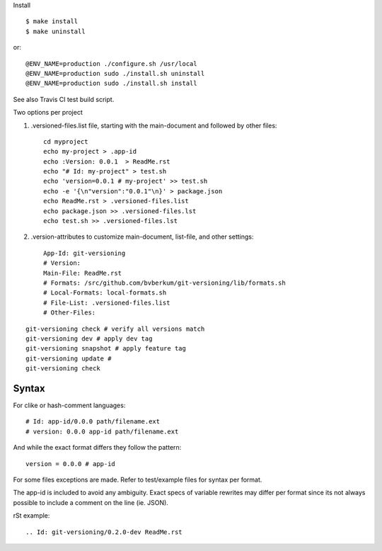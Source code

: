 Install ::

  $ make install
  $ make uninstall

or::

  @ENV_NAME=production ./configure.sh /usr/local
  @ENV_NAME=production sudo ./install.sh uninstall
  @ENV_NAME=production sudo ./install.sh install


See also Travis CI test build script.


Two options per project

1. .versioned-files.list file, starting with the main-document and followed
   by other files::

      cd myproject
      echo my-project > .app-id
      echo :Version: 0.0.1  > ReadMe.rst
      echo "# Id: my-project" > test.sh
      echo 'version=0.0.1 # my-project' >> test.sh
      echo -e '{\n"version":"0.0.1"\n}' > package.json
      echo ReadMe.rst > .versioned-files.list
      echo package.json >> .versioned-files.lst
      echo test.sh >> .versioned-files.lst


2. .version-attributes to customize main-document, list-file, and other
   settings::

      App-Id: git-versioning
      # Version:
      Main-File: ReadMe.rst
      # Formats: /src/github.com/bvberkum/git-versioning/lib/formats.sh
      # Local-Formats: local-formats.sh
      # File-List: .versioned-files.list
      # Other-Files:

::

  git-versioning check # verify all versions match
  git-versioning dev # apply dev tag
  git-versioning snapshot # apply feature tag
  git-versioning update #
  git-versioning check


Syntax
------
For clike or hash-comment languages::

  # Id: app-id/0.0.0 path/filename.ext
  # version: 0.0.0 app-id path/filename.ext

And while the exact format differs they follow the pattern::

  version = 0.0.0 # app-id

For some files exceptions are made. Refer to test/example files for syntax
per format.

The app-id is included to avoid any ambiguity.
Exact specs of variable rewrites may differ per format since its not always
possible to include a comment on the line (ie. JSON).


rSt example::

  .. Id: git-versioning/0.2.0-dev ReadMe.rst



